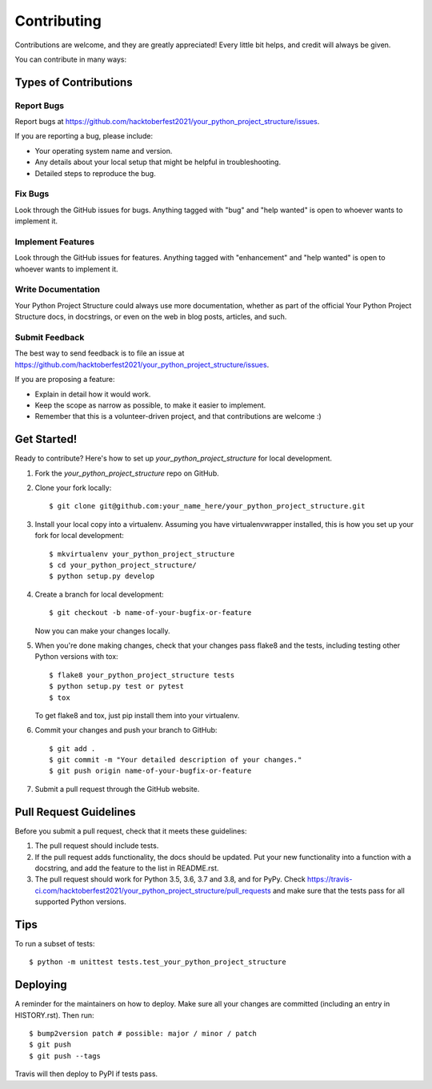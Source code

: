 .. highlight:: shell

============
Contributing
============

Contributions are welcome, and they are greatly appreciated! Every little bit
helps, and credit will always be given.

You can contribute in many ways:

Types of Contributions
----------------------

Report Bugs
~~~~~~~~~~~

Report bugs at https://github.com/hacktoberfest2021/your_python_project_structure/issues.

If you are reporting a bug, please include:

* Your operating system name and version.
* Any details about your local setup that might be helpful in troubleshooting.
* Detailed steps to reproduce the bug.

Fix Bugs
~~~~~~~~

Look through the GitHub issues for bugs. Anything tagged with "bug" and "help
wanted" is open to whoever wants to implement it.

Implement Features
~~~~~~~~~~~~~~~~~~

Look through the GitHub issues for features. Anything tagged with "enhancement"
and "help wanted" is open to whoever wants to implement it.

Write Documentation
~~~~~~~~~~~~~~~~~~~

Your Python Project Structure could always use more documentation, whether as part of the
official Your Python Project Structure docs, in docstrings, or even on the web in blog posts,
articles, and such.

Submit Feedback
~~~~~~~~~~~~~~~

The best way to send feedback is to file an issue at https://github.com/hacktoberfest2021/your_python_project_structure/issues.

If you are proposing a feature:

* Explain in detail how it would work.
* Keep the scope as narrow as possible, to make it easier to implement.
* Remember that this is a volunteer-driven project, and that contributions
  are welcome :)

Get Started!
------------

Ready to contribute? Here's how to set up `your_python_project_structure` for local development.

1. Fork the `your_python_project_structure` repo on GitHub.
2. Clone your fork locally::

    $ git clone git@github.com:your_name_here/your_python_project_structure.git

3. Install your local copy into a virtualenv. Assuming you have virtualenvwrapper installed, this is how you set up your fork for local development::

    $ mkvirtualenv your_python_project_structure
    $ cd your_python_project_structure/
    $ python setup.py develop

4. Create a branch for local development::

    $ git checkout -b name-of-your-bugfix-or-feature

   Now you can make your changes locally.

5. When you're done making changes, check that your changes pass flake8 and the
   tests, including testing other Python versions with tox::

    $ flake8 your_python_project_structure tests
    $ python setup.py test or pytest
    $ tox

   To get flake8 and tox, just pip install them into your virtualenv.

6. Commit your changes and push your branch to GitHub::

    $ git add .
    $ git commit -m "Your detailed description of your changes."
    $ git push origin name-of-your-bugfix-or-feature

7. Submit a pull request through the GitHub website.

Pull Request Guidelines
-----------------------

Before you submit a pull request, check that it meets these guidelines:

1. The pull request should include tests.
2. If the pull request adds functionality, the docs should be updated. Put
   your new functionality into a function with a docstring, and add the
   feature to the list in README.rst.
3. The pull request should work for Python 3.5, 3.6, 3.7 and 3.8, and for PyPy. Check
   https://travis-ci.com/hacktoberfest2021/your_python_project_structure/pull_requests
   and make sure that the tests pass for all supported Python versions.

Tips
----

To run a subset of tests::


    $ python -m unittest tests.test_your_python_project_structure

Deploying
---------

A reminder for the maintainers on how to deploy.
Make sure all your changes are committed (including an entry in HISTORY.rst).
Then run::

$ bump2version patch # possible: major / minor / patch
$ git push
$ git push --tags

Travis will then deploy to PyPI if tests pass.
